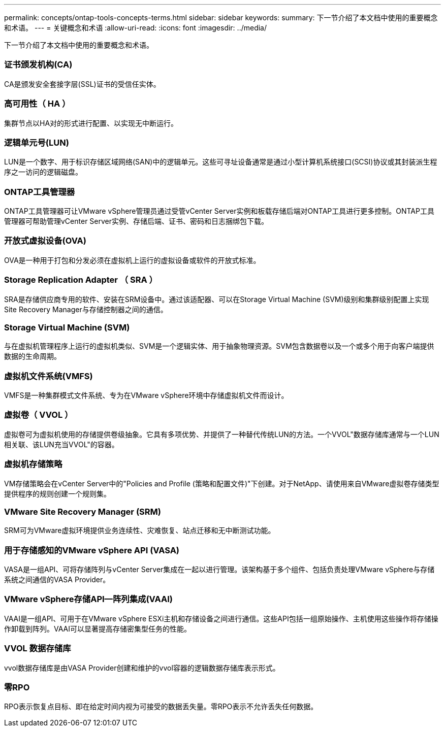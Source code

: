 ---
permalink: concepts/ontap-tools-concepts-terms.html 
sidebar: sidebar 
keywords:  
summary: 下一节介绍了本文档中使用的重要概念和术语。 
---
= 关键概念和术语
:allow-uri-read: 
:icons: font
:imagesdir: ../media/


[role="lead"]
下一节介绍了本文档中使用的重要概念和术语。



=== 证书颁发机构(CA)

CA是颁发安全套接字层(SSL)证书的受信任实体。



=== 高可用性（ HA ）

集群节点以HA对的形式进行配置、以实现无中断运行。



=== 逻辑单元号(LUN)

LUN是一个数字、用于标识存储区域网络(SAN)中的逻辑单元。这些可寻址设备通常是通过小型计算机系统接口(SCSI)协议或其封装派生程序之一访问的逻辑磁盘。



=== ONTAP工具管理器

ONTAP工具管理器可让VMware vSphere管理员通过受管vCenter Server实例和板载存储后端对ONTAP工具进行更多控制。ONTAP工具管理器可帮助管理vCenter Server实例、存储后端、证书、密码和日志捆绑包下载。



=== 开放式虚拟设备(OVA)

OVA是一种用于打包和分发必须在虚拟机上运行的虚拟设备或软件的开放式标准。



=== Storage Replication Adapter （ SRA ）

SRA是存储供应商专用的软件、安装在SRM设备中。通过该适配器、可以在Storage Virtual Machine (SVM)级别和集群级别配置上实现Site Recovery Manager与存储控制器之间的通信。



=== Storage Virtual Machine (SVM)

与在虚拟机管理程序上运行的虚拟机类似、SVM是一个逻辑实体、用于抽象物理资源。SVM包含数据卷以及一个或多个用于向客户端提供数据的生命周期。



=== 虚拟机文件系统(VMFS)

VMFS是一种集群模式文件系统、专为在VMware vSphere环境中存储虚拟机文件而设计。



=== 虚拟卷（ VVOL ）

虚拟卷可为虚拟机使用的存储提供卷级抽象。它具有多项优势、并提供了一种替代传统LUN的方法。一个VVOL"数据存储库通常与一个LUN相关联、该LUN充当VVOL"的容器。



=== 虚拟机存储策略

VM存储策略会在vCenter Server中的"Policies and Profile (策略和配置文件)"下创建。对于NetApp、请使用来自VMware虚拟卷存储类型提供程序的规则创建一个规则集。



=== VMware Site Recovery Manager (SRM)

SRM可为VMware虚拟环境提供业务连续性、灾难恢复、站点迁移和无中断测试功能。



=== 用于存储感知的VMware vSphere API (VASA)

VASA是一组API、可将存储阵列与vCenter Server集成在一起以进行管理。该架构基于多个组件、包括负责处理VMware vSphere与存储系统之间通信的VASA Provider。



=== VMware vSphere存储API—阵列集成(VAAI)

VAAI是一组API、可用于在VMware vSphere ESXi主机和存储设备之间进行通信。这些API包括一组原始操作、主机使用这些操作将存储操作卸载到阵列。VAAI可以显著提高存储密集型任务的性能。



=== VVOL 数据存储库

vvol数据存储库是由VASA Provider创建和维护的vvol容器的逻辑数据存储库表示形式。



=== 零RPO

RPO表示恢复点目标、即在给定时间内视为可接受的数据丢失量。零RPO表示不允许丢失任何数据。
